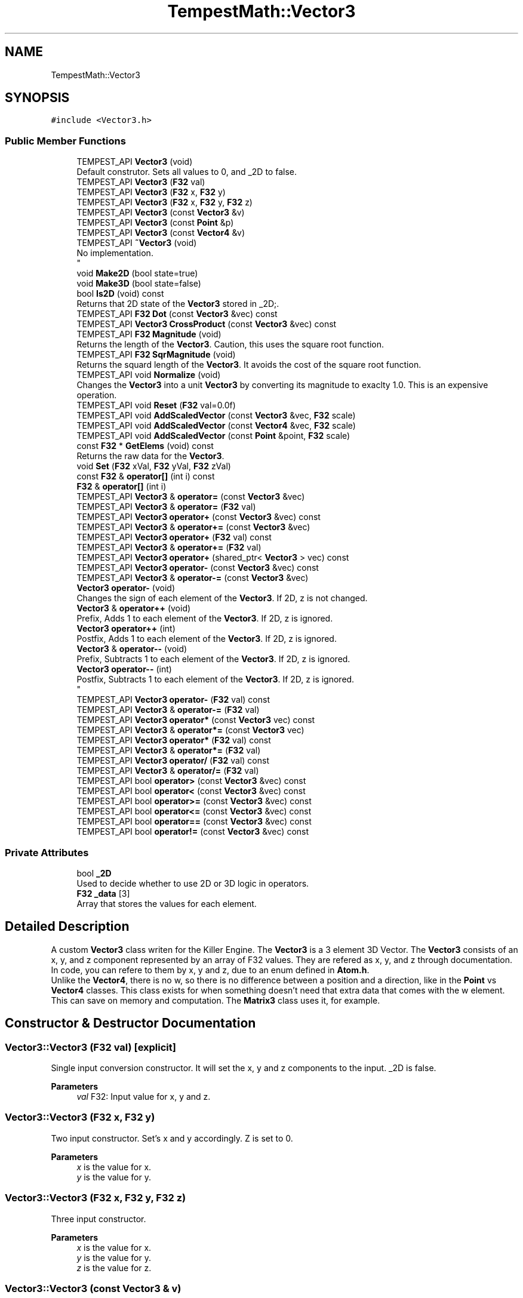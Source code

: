 .TH "TempestMath::Vector3" 3 "Mon Mar 2 2020" "Tempest" \" -*- nroff -*-
.ad l
.nh
.SH NAME
TempestMath::Vector3
.SH SYNOPSIS
.br
.PP
.PP
\fC#include <Vector3\&.h>\fP
.SS "Public Member Functions"

.in +1c
.ti -1c
.RI "TEMPEST_API \fBVector3\fP (void)"
.br
.RI "Default construtor\&. Sets all values to 0, and _2D to false\&. "
.ti -1c
.RI "TEMPEST_API \fBVector3\fP (\fBF32\fP val)"
.br
.ti -1c
.RI "TEMPEST_API \fBVector3\fP (\fBF32\fP x, \fBF32\fP y)"
.br
.ti -1c
.RI "TEMPEST_API \fBVector3\fP (\fBF32\fP x, \fBF32\fP y, \fBF32\fP z)"
.br
.ti -1c
.RI "TEMPEST_API \fBVector3\fP (const \fBVector3\fP &v)"
.br
.ti -1c
.RI "TEMPEST_API \fBVector3\fP (const \fBPoint\fP &p)"
.br
.ti -1c
.RI "TEMPEST_API \fBVector3\fP (const \fBVector4\fP &v)"
.br
.ti -1c
.RI "TEMPEST_API \fB~Vector3\fP (void)"
.br
.RI "No implementation\&. 
.br
 "
.ti -1c
.RI "void \fBMake2D\fP (bool state=true)"
.br
.ti -1c
.RI "void \fBMake3D\fP (bool state=false)"
.br
.ti -1c
.RI "bool \fBIs2D\fP (void) const"
.br
.RI "Returns that 2D state of the \fBVector3\fP stored in _2D;\&. "
.ti -1c
.RI "TEMPEST_API \fBF32\fP \fBDot\fP (const \fBVector3\fP &vec) const"
.br
.ti -1c
.RI "TEMPEST_API \fBVector3\fP \fBCrossProduct\fP (const \fBVector3\fP &vec) const"
.br
.ti -1c
.RI "TEMPEST_API \fBF32\fP \fBMagnitude\fP (void)"
.br
.RI "Returns the length of the \fBVector3\fP\&. Caution, this uses the square root function\&. "
.ti -1c
.RI "TEMPEST_API \fBF32\fP \fBSqrMagnitude\fP (void)"
.br
.RI "Returns the squard length of the \fBVector3\fP\&. It avoids the cost of the square root function\&. "
.ti -1c
.RI "TEMPEST_API void \fBNormalize\fP (void)"
.br
.RI "Changes the \fBVector3\fP into a unit \fBVector3\fP by converting its magnitude to exaclty 1\&.0\&. This is an expensive operation\&. "
.ti -1c
.RI "TEMPEST_API void \fBReset\fP (\fBF32\fP val=0\&.0f)"
.br
.ti -1c
.RI "TEMPEST_API void \fBAddScaledVector\fP (const \fBVector3\fP &vec, \fBF32\fP scale)"
.br
.ti -1c
.RI "TEMPEST_API void \fBAddScaledVector\fP (const \fBVector4\fP &vec, \fBF32\fP scale)"
.br
.ti -1c
.RI "TEMPEST_API void \fBAddScaledVector\fP (const \fBPoint\fP &point, \fBF32\fP scale)"
.br
.ti -1c
.RI "const \fBF32\fP * \fBGetElems\fP (void) const"
.br
.RI "Returns the raw data for the \fBVector3\fP\&. "
.ti -1c
.RI "void \fBSet\fP (\fBF32\fP xVal, \fBF32\fP yVal, \fBF32\fP zVal)"
.br
.ti -1c
.RI "const \fBF32\fP & \fBoperator[]\fP (int i) const"
.br
.ti -1c
.RI "\fBF32\fP & \fBoperator[]\fP (int i)"
.br
.ti -1c
.RI "TEMPEST_API \fBVector3\fP & \fBoperator=\fP (const \fBVector3\fP &vec)"
.br
.ti -1c
.RI "TEMPEST_API \fBVector3\fP & \fBoperator=\fP (\fBF32\fP val)"
.br
.ti -1c
.RI "TEMPEST_API \fBVector3\fP \fBoperator+\fP (const \fBVector3\fP &vec) const"
.br
.ti -1c
.RI "TEMPEST_API \fBVector3\fP & \fBoperator+=\fP (const \fBVector3\fP &vec)"
.br
.ti -1c
.RI "TEMPEST_API \fBVector3\fP \fBoperator+\fP (\fBF32\fP val) const"
.br
.ti -1c
.RI "TEMPEST_API \fBVector3\fP & \fBoperator+=\fP (\fBF32\fP val)"
.br
.ti -1c
.RI "TEMPEST_API \fBVector3\fP \fBoperator+\fP (shared_ptr< \fBVector3\fP > vec) const"
.br
.ti -1c
.RI "TEMPEST_API \fBVector3\fP \fBoperator\-\fP (const \fBVector3\fP &vec) const"
.br
.ti -1c
.RI "TEMPEST_API \fBVector3\fP & \fBoperator\-=\fP (const \fBVector3\fP &vec)"
.br
.ti -1c
.RI "\fBVector3\fP \fBoperator\-\fP (void)"
.br
.RI "Changes the sign of each element of the \fBVector3\fP\&. If 2D, z is not changed\&. "
.ti -1c
.RI "\fBVector3\fP & \fBoperator++\fP (void)"
.br
.RI "Prefix, Adds 1 to each element of the \fBVector3\fP\&. If 2D, z is ignored\&. "
.ti -1c
.RI "\fBVector3\fP \fBoperator++\fP (int)"
.br
.RI "Postfix, Adds 1 to each element of the \fBVector3\fP\&. If 2D, z is ignored\&. "
.ti -1c
.RI "\fBVector3\fP & \fBoperator\-\-\fP (void)"
.br
.RI "Prefix, Subtracts 1 to each element of the \fBVector3\fP\&. If 2D, z is ignored\&. "
.ti -1c
.RI "\fBVector3\fP \fBoperator\-\-\fP (int)"
.br
.RI "Postfix, Subtracts 1 to each element of the \fBVector3\fP\&. If 2D, z is ignored\&. 
.br
 "
.ti -1c
.RI "TEMPEST_API \fBVector3\fP \fBoperator\-\fP (\fBF32\fP val) const"
.br
.ti -1c
.RI "TEMPEST_API \fBVector3\fP & \fBoperator\-=\fP (\fBF32\fP val)"
.br
.ti -1c
.RI "TEMPEST_API \fBVector3\fP \fBoperator*\fP (const \fBVector3\fP vec) const"
.br
.ti -1c
.RI "TEMPEST_API \fBVector3\fP & \fBoperator*=\fP (const \fBVector3\fP vec)"
.br
.ti -1c
.RI "TEMPEST_API \fBVector3\fP \fBoperator*\fP (\fBF32\fP val) const"
.br
.ti -1c
.RI "TEMPEST_API \fBVector3\fP & \fBoperator*=\fP (\fBF32\fP val)"
.br
.ti -1c
.RI "TEMPEST_API \fBVector3\fP \fBoperator/\fP (\fBF32\fP val) const"
.br
.ti -1c
.RI "TEMPEST_API \fBVector3\fP & \fBoperator/=\fP (\fBF32\fP val)"
.br
.ti -1c
.RI "TEMPEST_API bool \fBoperator>\fP (const \fBVector3\fP &vec) const"
.br
.ti -1c
.RI "TEMPEST_API bool \fBoperator<\fP (const \fBVector3\fP &vec) const"
.br
.ti -1c
.RI "TEMPEST_API bool \fBoperator>=\fP (const \fBVector3\fP &vec) const"
.br
.ti -1c
.RI "TEMPEST_API bool \fBoperator<=\fP (const \fBVector3\fP &vec) const"
.br
.ti -1c
.RI "TEMPEST_API bool \fBoperator==\fP (const \fBVector3\fP &vec) const"
.br
.ti -1c
.RI "TEMPEST_API bool \fBoperator!=\fP (const \fBVector3\fP &vec) const"
.br
.in -1c
.SS "Private Attributes"

.in +1c
.ti -1c
.RI "bool \fB_2D\fP"
.br
.RI "Used to decide whether to use 2D or 3D logic in operators\&. "
.ti -1c
.RI "\fBF32\fP \fB_data\fP [3]"
.br
.RI "Array that stores the values for each element\&. "
.in -1c
.SH "Detailed Description"
.PP 
A custom \fBVector3\fP class writen for the Killer Engine\&. The \fBVector3\fP is a 3 element 3D Vector\&. The \fBVector3\fP consists of an x, y, and z component represented by an array of F32 values\&. They are refered as x, y, and z through documentation\&. In code, you can refere to them by x, y and z, due to an enum defined in \fBAtom\&.h\fP\&. 
.br
 Unlike the \fBVector4\fP, there is no w, so there is no difference between a position and a direction, like in the \fBPoint\fP vs \fBVector4\fP classes\&. This class exists for when something doesn't need that extra data that comes with the w element\&. This can save on memory and computation\&. The \fBMatrix3\fP class uses it, for example\&. 
.SH "Constructor & Destructor Documentation"
.PP 
.SS "Vector3::Vector3 (\fBF32\fP val)\fC [explicit]\fP"
Single input conversion constructor\&. It will set the x, y and z components to the input\&. _2D is false\&. 
.PP
\fBParameters\fP
.RS 4
\fIval\fP F32: Input value for x, y and z\&. 
.br
 
.RE
.PP

.SS "Vector3::Vector3 (\fBF32\fP x, \fBF32\fP y)"
Two input constructor\&. Set's x and y accordingly\&. Z is set to 0\&. 
.PP
\fBParameters\fP
.RS 4
\fIx\fP is the value for x\&. 
.br
\fIy\fP is the value for y\&. 
.RE
.PP

.SS "Vector3::Vector3 (\fBF32\fP x, \fBF32\fP y, \fBF32\fP z)"
Three input constructor\&. 
.PP
\fBParameters\fP
.RS 4
\fIx\fP is the value for x\&. 
.br
\fIy\fP is the value for y\&. 
.br
\fIz\fP is the value for z\&. 
.RE
.PP

.SS "Vector3::Vector3 (const \fBVector3\fP & v)"
Copy Constructor\&. It explicitly copies all data into new \fBVector3\fP\&. 
.PP
\fBParameters\fP
.RS 4
\fIv\fP is the \fBVector3\fP to copy\&. 
.br
 
.RE
.PP

.SS "Vector3::Vector3 (const \fBPoint\fP & p)"
Copy Constructor\&. It explicitely copies all data into new \fBVector3\fP from a \fBPoint\fP 
.PP
\fBParameters\fP
.RS 4
\fIp\fP is the \fBPoint\fP to copy\&. 
.RE
.PP

.SS "Vector3::Vector3 (const \fBVector4\fP & v)\fC [explicit]\fP"
Convert a \fBVector4\fP into a \fBVector3\fP\&. 
.PP
\fBParameters\fP
.RS 4
\fIv\fP is the \fBVector4\fP to convert\&. 
.RE
.PP

.SH "Member Function Documentation"
.PP 
.SS "void Vector3::AddScaledVector (const \fBVector3\fP & vec, \fBF32\fP scale)"
Adds a \fBVector3\fP scaled by a value to this \fBVector3\fP\&. 
.PP
\fBParameters\fP
.RS 4
\fIvec\fP is the \fBVector3\fP that will be added to this one\&. 
.br
\fIscale\fP is the amount the added \fBVector3\fP will be scaled by\&. 
.RE
.PP

.SS "\fBVector3\fP Vector3::CrossProduct (const \fBVector3\fP & vec) const"
Performs a Cross or \fBVector3\fP production in the order of this cross other\&. 
.PP
\fBParameters\fP
.RS 4
\fIvec\fP is the left hand argument in the operation\&. 
.br
 
.RE
.PP

.SS "\fBF32\fP Vector3::Dot (const \fBVector3\fP & vec) const"
Performs a Dot or Scalar product in the order of this * other\&. 
.PP
\fBParameters\fP
.RS 4
\fIvec\fP is the left hand argument in the operation\&. 
.br
 
.RE
.PP

.SS "void TempestMath::Vector3::Make2D (bool state = \fCtrue\fP)\fC [inline]\fP"
Sets the \fBVector3\fP to act like a 2D \fBVector3\fP instead of a 3D \fBVector3\fP by setting _2D to true\&. This means that the z value wont be copied or used in operations\&. 
.br
 
.SS "void TempestMath::Vector3::Make3D (bool state = \fCfalse\fP)\fC [inline]\fP"
Sets the \fBVector3\fP to act like a 3D \fBVector3\fP instead of a 3D \fBVector3\fP by settings _2D to true\&. This means that the z value will be copied and used in operations\&. 
.br
 
.SS "bool Vector3::operator!= (const \fBVector3\fP & vec) const"
False equality comparison\&. 2D is used as an early out\&. 2D is also checked before z is compared\&. Only true if all elements of this are not equal to all elements of other \fBVector3\fP\&. 
.PP
\fBParameters\fP
.RS 4
\fIvec\fP is the \fBVector3\fP this \fBVector3\fP will be compared against\&. 
.br
 
.RE
.PP

.SS "\fBVector3\fP Vector3::operator* (const \fBVector3\fP vec) const"
\fBVector3\fP multiplication\&. This is a componentwise multiplication, scaling one \fBVector3\fP by another\&. 2D check done before z is changed\&. 
.PP
\fBParameters\fP
.RS 4
\fIvec\fP is the \fBVector3\fP multiplied by the new \fBVector3\fP\&. 
.RE
.PP

.SS "\fBVector3\fP Vector3::operator* (\fBF32\fP val) const"
Scalar multiplication\&. This is a componentwise multiplication, scaling the \fBVector3\fP by the scalar\&. 2D check done before z is changed\&. 
.PP
\fBParameters\fP
.RS 4
\fIval\fP is the scalar multiplied by the new \fBVector3\fP\&. 
.RE
.PP

.SS "\fBVector3\fP & Vector3::operator*= (const \fBVector3\fP vec)"
\fBVector3\fP multiplication\&. This is a componentwise multiplication, scaling one \fBVector3\fP by another\&. 2D check done before z is changed\&. 
.PP
\fBParameters\fP
.RS 4
\fIvec\fP is the \fBVector3\fP multiplied by this \fBVector3\fP\&. 
.RE
.PP

.SS "\fBVector3\fP & Vector3::operator*= (\fBF32\fP val)"
Scalar multiplication\&. This is a componentwise multiplication, scaling the \fBVector3\fP by the scalar\&. 2D check done before z is changed\&. 
.PP
\fBParameters\fP
.RS 4
\fIval\fP is the scalar multiplied by this \fBVector3\fP\&. 
.RE
.PP

.SS "\fBVector3\fP Vector3::operator+ (const \fBVector3\fP & vec) const"
\fBVector3\fP addtion\&. This is done componentwise\&. 
.PP
\fBParameters\fP
.RS 4
\fIvec\fP is the \fBVector3\fP to add into a new \fBVector3\fP\&. 
.RE
.PP

.SS "\fBVector3\fP Vector3::operator+ (\fBF32\fP val) const"
Scalar addition\&. Each value is added into\&. 2D check done before z is changed\&. 
.PP
\fBParameters\fP
.RS 4
\fIval\fP is added into the elements of a new \fBVector3\fP\&. 
.RE
.PP

.SS "\fBVector3\fP Vector3::operator+ (shared_ptr< \fBVector3\fP > vec) const"
Shared Pointer addition\&. A helper to allow arithmetic with shared_ptr<Vector3>\&. 
.PP
\fBParameters\fP
.RS 4
\fIvec\fP is the shared_ptr<Vector3> that is added into each element of a new \fBVector3\fP\&. 
.RE
.PP

.SS "\fBVector3\fP & Vector3::operator+= (const \fBVector3\fP & vec)"
\fBVector3\fP addition equal\&. This is done componentwise\&. 
.PP
\fBParameters\fP
.RS 4
\fIvec\fP is the \fBVector3\fP to add into this \fBVector3\fP\&. 
.RE
.PP

.SS "\fBVector3\fP & Vector3::operator+= (\fBF32\fP val)"
Scalar addition\&. Each value is added into\&. 2D check done before z is changed\&. 
.PP
\fBParameters\fP
.RS 4
\fIval\fP is added into each element of this \fBVector3\fP\&. 
.RE
.PP

.SS "\fBVector3\fP Vector3::operator\- (const \fBVector3\fP & vec) const"
\fBVector3\fP subtraction\&. This is done componentwise\&. 2D check done before z is changed\&. 
.PP
\fBParameters\fP
.RS 4
\fIvec\fP is the \fBVector3\fP subtracted from the new \fBVector3\fP\&. 
.RE
.PP

.SS "\fBVector3\fP Vector3::operator\- (\fBF32\fP val) const"
Scalar subtraction\&. 2D check is done before z is changed\&. 
.PP
\fBParameters\fP
.RS 4
\fIval\fP is the scalar subtracted from the new \fBVector3\fP\&. 
.RE
.PP

.SS "\fBVector3\fP & Vector3::operator\-= (const \fBVector3\fP & vec)"
\fBVector3\fP subtraction\&. This is done componenetwise\&. 2D check done before z is changed\&. 
.PP
\fBParameters\fP
.RS 4
\fIvec\fP is the Vector3ed subtractd from this \fBVector3\fP\&. 
.RE
.PP

.SS "\fBVector3\fP & Vector3::operator\-= (\fBF32\fP val)"
Sclara subtraction\&. 2D check is done before z is changed\&. 
.PP
\fBParameters\fP
.RS 4
\fIval\fP is the scalar subtracted from each element of this \fBVector3\fP\&. 
.RE
.PP

.SS "\fBVector3\fP Vector3::operator/ (\fBF32\fP val) const"
Scalar division\&. This is done componentwise\&. 2D check done before z is changed\&. 
.PP
\fBParameters\fP
.RS 4
\fIval\fP is the scalar the new \fBVector3\fP is divided by\&. 
.RE
.PP

.SS "\fBVector3\fP & Vector3::operator/= (\fBF32\fP val)"
Scalar division\&. This is done componentwise\&. 2D check done before z is changed\&. 
.PP
\fBParameters\fP
.RS 4
\fIval\fP is the scalar this \fBVector3\fP is divided by\&. 
.RE
.PP

.SS "bool Vector3::operator< (const \fBVector3\fP & vec) const"
Less than comparison\&. 2D is used as an early out\&. 2D is also checked before z is compared\&. Only true if all elements of this are less than all elements of the other \fBVector3\fP\&. 
.PP
\fBParameters\fP
.RS 4
\fIvec\fP is the \fBVector3\fP this \fBVector3\fP will be compared against\&. 
.RE
.PP

.SS "bool Vector3::operator<= (const \fBVector3\fP & vec) const"
Less than or equal to comparison\&. 2D is used as an early out\&. 2D is also checked before z is compared\&. Only true if all elements of this are less than or equal to all elements of the other \fBVector3\fP\&. 
.PP
\fBParameters\fP
.RS 4
\fIvec\fP is the \fBVector3\fP this \fBVector3\fP will be compared against\&. 
.RE
.PP

.SS "\fBVector3\fP & Vector3::operator= (const \fBVector3\fP & vec)"
Copy assignment from \fBVector3\fP\&. 
.PP
\fBParameters\fP
.RS 4
\fIvec\fP is the \fBVector3\fP to copy into this \fBVector3\fP\&. 
.RE
.PP

.SS "\fBVector3\fP & Vector3::operator= (\fBF32\fP val)"
Copy assignment from scalar\&. 
.PP
\fBParameters\fP
.RS 4
\fIval\fP is the value all elements will be set to\&. 2D check is done before z is changed\&. 
.RE
.PP

.SS "bool Vector3::operator== (const \fBVector3\fP & vec) const"
Equality comparison\&. 2D is used as an early out\&. 2D is also checked before z is compared\&. Only true if all elements of this are equal to all elements of other \fBVector3\fP\&. 
.PP
\fBParameters\fP
.RS 4
\fIvec\fP is the \fBVector3\fP this \fBVector3\fP will be compared against\&. 
.br
 
.RE
.PP

.SS "bool Vector3::operator> (const \fBVector3\fP & vec) const"
Greater than comparison\&. 2D is used as an early out\&. 2D is also checked before z is compared\&. Only true if all elements of this are greater than all elements of the other \fBVector3\fP\&. 
.PP
\fBParameters\fP
.RS 4
\fIvec\fP is the \fBVector3\fP this \fBVector3\fP will be compared against\&. 
.RE
.PP

.SS "bool Vector3::operator>= (const \fBVector3\fP & vec) const"
Greater than or equal to comparison\&. 2D is used as an early out\&. 2D is also checked before z is compared\&. Only true if all elements of this are greater than or equal to all elements of the other \fBVector3\fP\&. 
.PP
\fBParameters\fP
.RS 4
\fIvec\fP is the \fBVector3\fP this \fBVector3\fP will be compared against\&. 
.RE
.PP

.SS "\fBF32\fP& TempestMath::Vector3::operator[] (int i)\fC [inline]\fP"
Allows you to index into the \fBVector3\fP to change the value\&. 
.PP
\fBParameters\fP
.RS 4
\fIi\fP is the index you wish to change\&. 0 = x, 1 = y, 2 = z\&. 
.RE
.PP

.SS "const \fBF32\fP& TempestMath::Vector3::operator[] (int i) const\fC [inline]\fP"
Allows you to index into the \fBVector3\fP to read the value\&. 
.PP
\fBParameters\fP
.RS 4
\fIi\fP is the index you wish to read\&. 0 = x, 1 = y, 2 = z\&. 
.RE
.PP

.SS "void Vector3::Reset (\fBF32\fP val = \fC0\&.0f\fP)"
Sets all values to input\&. Does not check for _2D before changing z\&. 
.PP
\fBParameters\fP
.RS 4
\fIval\fP is the value x, y and z will get\&. Default value is 0\&. 
.RE
.PP

.SS "void TempestMath::Vector3::Set (\fBF32\fP xVal, \fBF32\fP yVal, \fBF32\fP zVal)\fC [inline]\fP"
A helper function to allow to quickly set x, y and z to different values\&. This is useful because it is only one function call instead of the 3 it would take to call [] for each element\&. 
.PP
\fBParameters\fP
.RS 4
\fIxVal\fP is the value for x\&. 
.br
\fIyVal\fP is the vlaue for y\&. 
.br
\fIzVal\fP is the value for z\&. 
.br
 
.RE
.PP


.SH "Author"
.PP 
Generated automatically by Doxygen for Tempest from the source code\&.
